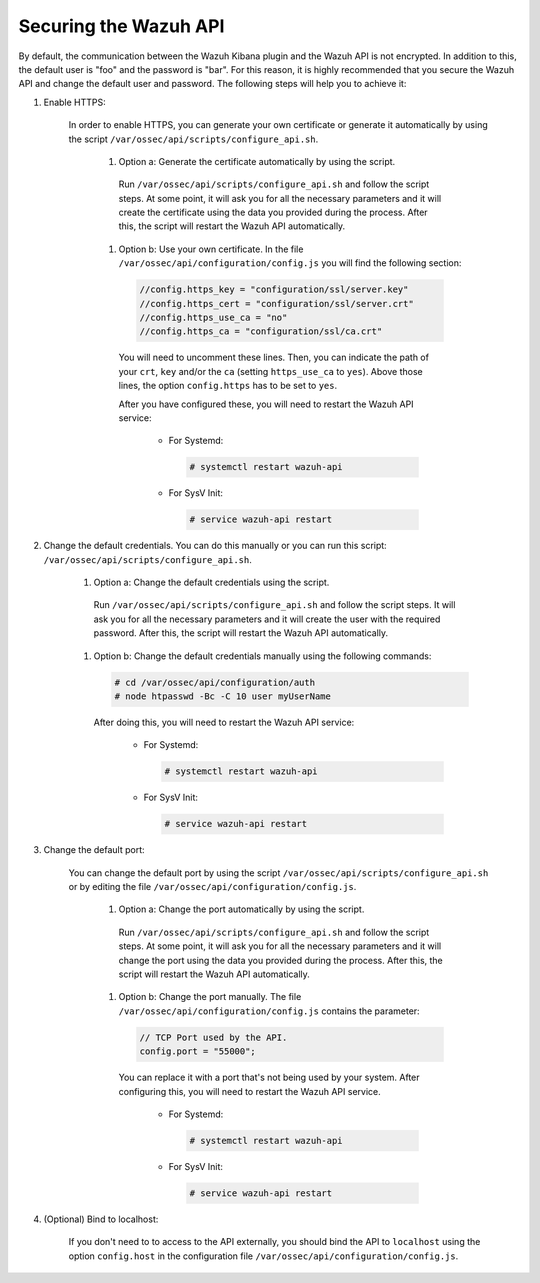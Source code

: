 .. Copyright (C) 2019 Wazuh, Inc.

.. _securing_api:

Securing the Wazuh API
======================

By default, the communication between the Wazuh Kibana plugin and the Wazuh API is not encrypted. In addition to this, the default user is "foo" and the password is  "bar". For this reason, it is highly recommended that you secure the Wazuh API and change the default user and password. The following steps will help you to achieve it:

#. Enable HTTPS:

    In order to enable HTTPS, you can generate your own certificate or generate it automatically by using the script ``/var/ossec/api/scripts/configure_api.sh``.

        #. Option a: Generate the certificate automatically by using the script.

          Run ``/var/ossec/api/scripts/configure_api.sh`` and follow the script steps. At some point, it will ask you for all the necessary parameters and it will create the certificate using the data you provided during the process. After this, the script will restart the Wazuh API automatically.

        #. Option b: Use your own certificate. In the file ``/var/ossec/api/configuration/config.js`` you will find the following section:

          .. code-block:: javascript

            //config.https_key = "configuration/ssl/server.key"
            //config.https_cert = "configuration/ssl/server.crt"
            //config.https_use_ca = "no"
            //config.https_ca = "configuration/ssl/ca.crt"

          You will need to uncomment these lines. Then, you can indicate the path of your ``crt``, ``key`` and/or the ``ca`` (setting ``https_use_ca`` to ``yes``). Above those lines, the option ``config.https`` has to be set to ``yes``.

          After you have configured these, you will need to restart the Wazuh API service:

            * For Systemd:

              .. code-block:: console

                # systemctl restart wazuh-api

            * For SysV Init:

              .. code-block:: console

                # service wazuh-api restart

#. Change the default credentials. You can do this manually or you can run this script: ``/var/ossec/api/scripts/configure_api.sh``.

    #. Option a: Change the default credentials using the script.

      Run ``/var/ossec/api/scripts/configure_api.sh`` and follow the script steps. It will ask you for all the necessary parameters and it will create the user with the required password. After this, the script will restart the Wazuh API automatically.

    #. Option b: Change the default credentials manually using the following commands:

      .. code-block:: console

        # cd /var/ossec/api/configuration/auth
        # node htpasswd -Bc -C 10 user myUserName

      After doing this, you will need to restart the Wazuh API service:

        * For Systemd:

          .. code-block:: console

            # systemctl restart wazuh-api

        * For SysV Init:

          .. code-block:: console

            # service wazuh-api restart

#. Change the default port:

    You can change the default port by using the script ``/var/ossec/api/scripts/configure_api.sh`` or by editing the file ``/var/ossec/api/configuration/config.js``.

        #. Option a: Change the port automatically by using the script.

          Run ``/var/ossec/api/scripts/configure_api.sh`` and follow the script steps. At some point, it will ask you for all the necessary parameters and it will change the port using the data you provided during the process. After this, the script will restart the Wazuh API automatically.

        #. Option b: Change the port manually. The file ``/var/ossec/api/configuration/config.js`` contains the parameter:

          .. code-block:: javascript

            // TCP Port used by the API.
            config.port = "55000";

          You can replace it with a port that's not being used by your system. After configuring this, you will need to restart the Wazuh API service.

            * For Systemd:

              .. code-block:: console

                # systemctl restart wazuh-api

            * For SysV Init:

              .. code-block:: console

                # service wazuh-api restart

#. (Optional) Bind to localhost:

    If you don't need to to access to the API externally, you should bind the API to ``localhost`` using the option ``config.host`` in the configuration file ``/var/ossec/api/configuration/config.js``.
